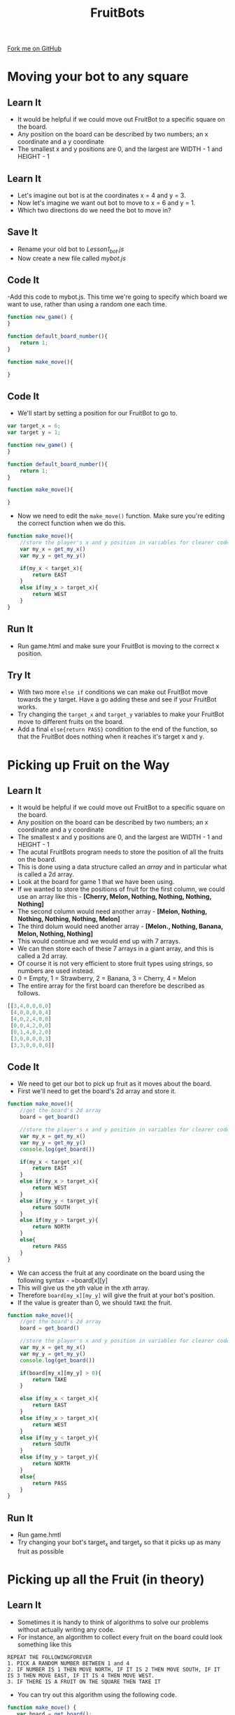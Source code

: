 #+STARTUP:indent
#+HTML_HEAD: <link rel="stylesheet" type="text/css" href="css/styles.css"/>
#+HTML_HEAD_EXTRA: <link href='http://fonts.googleapis.com/css?family=Ubuntu+Mono|Ubuntu' rel='stylesheet' type='text/css'>
#+OPTIONS: f:nil author:nil num:1 creator:nil timestamp:nil  
#+TITLE: FruitBots
#+AUTHOR: Marc Scott

#+BEGIN_HTML
<div class=ribbon>
<a href="https://github.com/MarcScott/8CS-FruitBots">Fork me on GitHub</a>
</div>
#+END_HTML

* COMMENT Use as a template
:PROPERTIES:
:HTML_CONTAINER_CLASS: activity
:END:
** Learn It
:PROPERTIES:
:HTML_CONTAINER_CLASS: learn
:END:

** Research It
:PROPERTIES:
:HTML_CONTAINER_CLASS: research
:END:

** Design It
:PROPERTIES:
:HTML_CONTAINER_CLASS: design
:END:

** Build It
:PROPERTIES:
:HTML_CONTAINER_CLASS: build
:END:

** Test It
:PROPERTIES:
:HTML_CONTAINER_CLASS: test
:END:

** Run It
:PROPERTIES:
:HTML_CONTAINER_CLASS: run
:END:

** Document It
:PROPERTIES:
:HTML_CONTAINER_CLASS: document
:END:

** Code It
:PROPERTIES:
:HTML_CONTAINER_CLASS: code
:END:

** Program It
:PROPERTIES:
:HTML_CONTAINER_CLASS: program
:END:

** Try It
:PROPERTIES:
:HTML_CONTAINER_CLASS: try
:END:

** Badge It
:PROPERTIES:
:HTML_CONTAINER_CLASS: badge
:END:

** Save It
:PROPERTIES:
:HTML_CONTAINER_CLASS: save
:END:

* Moving your bot to any square
:PROPERTIES:
:HTML_CONTAINER_CLASS: activity
:END:
** Learn It
:PROPERTIES:
:HTML_CONTAINER_CLASS: learn
:END:

- It would be helpful if we could move out FruitBot to a specific square on the board.
- Any position on the board can be described by two numbers; an x coordinate and a y coordinate
- The smallest x and y positions are 0, and the largest are WIDTH - 1 and HEIGHT - 1
** Learn It
:PROPERTIES:
:HTML_CONTAINER_CLASS: learn
:END:

- Let's imagine out bot is at the coordinates x = 4 and y = 3.
- Now let's imagine we want out bot to move to x = 6 and y = 1.
- Which two directions do we need the bot to move in?
** Save It
:PROPERTIES:
:HTML_CONTAINER_CLASS: save
:END:

- Rename your old bot to /Lesson1_bot.js/
- Now create a new file called /mybot.js/
** Code It
:PROPERTIES:
:HTML_CONTAINER_CLASS: code
:END:

-Add this code to mybot.js. This time we're going to specify which board we want to use, rather than using a random one each time.
#+BEGIN_SRC javascript
function new_game() {
}

function default_board_number(){
    return 1;
}

function make_move(){

}
#+END_SRC
** Code It
:PROPERTIES:
:HTML_CONTAINER_CLASS: code
:END:

- We'll start by setting a position for our FruitBot to go to.
#+BEGIN_SRC javascript
var target_x = 6;
var target y = 1;

function new_game() {
}

function default_board_number(){
    return 1;
}

function make_move(){

}
#+END_SRC
- Now we need to edit the =make_move()= function. Make sure you're editing the correct function when we do this.
#+BEGIN_SRC javascript
  function make_move(){
      //store the player's x and y position in variables for clearer code.
      var my_x = get_my_x()
      var my_y = get_my_y()

      if(my_x < target_x){
          return EAST
      }
      else if(my_x > target_x){
          return WEST
      }
  }
#+END_SRC
** Run It
:PROPERTIES:
:HTML_CONTAINER_CLASS: run
:END:


- Run game.html and make sure your FruitBot is moving to the correct x position.
** Try It
:PROPERTIES:
:HTML_CONTAINER_CLASS: try
:END:

- With two more =else if= conditions we can make out FruitBot move towards the y target. Have a go adding these and see if your FruitBot works.
- Try changing the =target_x= and =target_y= variables to make your FruitBot move to different fruits on the board.
- Add a final =else{return PASS}= condition to the end of the function, so that the FruitBot does nothing when it reaches it's target x and y.
* Picking up Fruit on the Way
:PROPERTIES:
:HTML_CONTAINER_CLASS: activity
:END:
** Learn It
:PROPERTIES:
:HTML_CONTAINER_CLASS: learn
:END:

- It would be helpful if we could move out FruitBot to a specific square on the board.
- Any position on the board can be described by two numbers; an x coordinate and a y coordinate
- The smallest x and y positions are 0, and the largest are WIDTH - 1 and HEIGHT - 1
- The acutal FruitBots program needs to store the position of all the fruits on the board.
- This is done using a data structure called an /array/ and in particular what is called a 2d array.
- Look at the board for game 1 that we have been using.
- If we wanted to store the positions of fruit for the first column, we could use an array like this - *[Cherry, Melon, Nothing, Nothing, Nothing, Nothing]*
- The second column would need another array - *[Melon, Nothing, Nothing, Nothing, Nothing, Melon]*
- The third dolum would need another array - *[Melon., Nothing, Banana, Melon, Nothing, Nothing]*
- This would continue and we would end up with 7 arrays.
- We can then store each of these 7 arrays in a giant array, and this is called a 2d array.
- Of course it is not very efficient to store fruit types using strings, so numbers are used instead.
- 0 = Empty, 1 = Strawberry, 2 = Banana, 3 = Cherry, 4 = Melon
- The entire array for the first board can therefore be described as follows.
#+BEGIN_SRC javascript
[[3,4,0,0,0,0]
 [4,0,0,0,0,4]
 [4,0,2,4,0,0]
 [0,0,4,2,0,0]
 [0,1,4,0,2,0]
 [3,0,0,0,0,3]
 [3,3,0,0,0,0]]
#+END_SRC
** Code It
:PROPERTIES:
:HTML_CONTAINER_CLASS: code
:END:
- We need to get our bot to pick up fruit as it moves about the board.
- First we'll need to get the board's 2d array and store it.
#+BEGIN_SRC javascript
  function make_move(){
      //get the board's 2d array
      board = get_board()

      //store the player's x and y position in variables for clearer code.
      var my_x = get_my_x()
      var my_y = get_my_y()
      console.log(get_board())
      
      if(my_x < target_x){
          return EAST
      }
      else if(my_x > target_x){
          return WEST
      }
      else if(my_y < target_y){
          return SOUTH
      }
      else if(my_y > target_y){
          return NORTH
      }
      else{
          return PASS
      }
  }
#+END_SRC
- We can access the fruit at any coordinate on the board using the following syntax - =board[x][y]
- This will give us the /yth/ value in the /xth/ array.
- Therefore =board[my_x][my_y]= will give the fruit at your bot's position.
- If the value is greater than 0, we should =TAKE= the fruit.
#+BEGIN_SRC javascript
  function make_move(){
      //get the board's 2d array
      board = get_board()

      //store the player's x and y position in variables for clearer code.
      var my_x = get_my_x()
      var my_y = get_my_y()
      console.log(get_board())
      
      if(board[my_x][my_y] > 0){
          return TAKE
      }

      else if(my_x < target_x){
          return EAST
      }
      else if(my_x > target_x){
          return WEST
      }
      else if(my_y < target_y){
          return SOUTH
      }
      else if(my_y > target_y){
          return NORTH
      }
      else{
          return PASS
      }
  }
#+END_SRC
** Run It
:PROPERTIES:
:HTML_CONTAINER_CLASS: run
:END:

- Run game.hmtl
- Try changing your bot's target_x and target_y so that it picks up as many fruit as possible
* Picking up all the Fruit (in theory)
:PROPERTIES:
:HTML_CONTAINER_CLASS: activity
:END:
** Learn It
:PROPERTIES:
:HTML_CONTAINER_CLASS: learn
:END:

- Sometimes it is handy to think of algorithms to solve our problems without actually writing any code.
- For instance, an algorithm to collect every fruit on the board could look something like this
#+BEGIN_SRC
REPEAT THE FOLLOWINGFOREVER
1. PICK A RANDOM NUMBER BETWEEN 1 and 4
2. IF NUMBER IS 1 THEN MOVE NORTH, IF IT IS 2 THEN MOVE SOUTH, IF IT IS 3 THEN MOVE EAST, IF IT IS 4 THEN MOVE WEST.
3. IF THERE IS A FRUIT ON THE SQUARE THEN TAKE IT
#+END_SRC
- You can try out this algorithm using the following code.
#+BEGIN_SRC javascript
function make_move() {
   var board = get_board();

   // we found an item! take it!
   if (board[get_my_x()][get_my_y()] > 0) {
       return TAKE;
   }

   var rand = Math.random() * 4;

   if (rand < 1) return NORTH;
   if (rand < 2) return SOUTH;
   if (rand < 3) return EAST;
   if (rand < 4) return WEST;

   return PASS;
}
#+END_SRC
** Badge It
:PROPERTIES:
:HTML_CONTAINER_CLASS: badge
:END:

- Try and come up with your own algorithm to take all the fruit on the board.
- You can work with a partner or on your own.
- Try to think of the most efficient way of getting to every square on the board, or maybe even just the squares that have fruit on them
- When you have finished your algorithm, show it to your teacher to get your badge.
- If you have time, you can try and code your algorithm.

